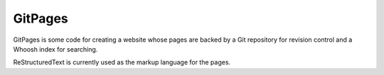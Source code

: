 GitPages
========

GitPages is some code for creating a website whose pages are backed by a Git
repository for revision control and a Whoosh index for searching.

ReStructuredText is currently used as the markup language for the pages.
